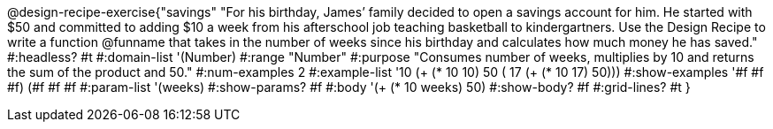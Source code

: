 @design-recipe-exercise{"savings"
"For his birthday, James’ family decided to open a savings account for him.  He started with $50 and committed to adding $10 a week from his afterschool  job teaching basketball to kindergartners. Use the Design Recipe to write a function @funname that takes in the number of weeks since his birthday and calculates how much money he has saved."
#:headless? #t
#:domain-list '(Number)
#:range "Number"
#:purpose "Consumes number of weeks, multiplies by 10 and returns the sum of the product and 50."
#:num-examples 2
#:example-list '(( 10 (+ (* 10 10) 50))
             ( 17 (+ (* 10 17) 50)))
#:show-examples '((#f #f #f) (#f #f #f))
#:param-list '(weeks)
#:show-params? #f
#:body '(+ (* 10 weeks) 50)
#:show-body? #f
#:grid-lines? #t
}
